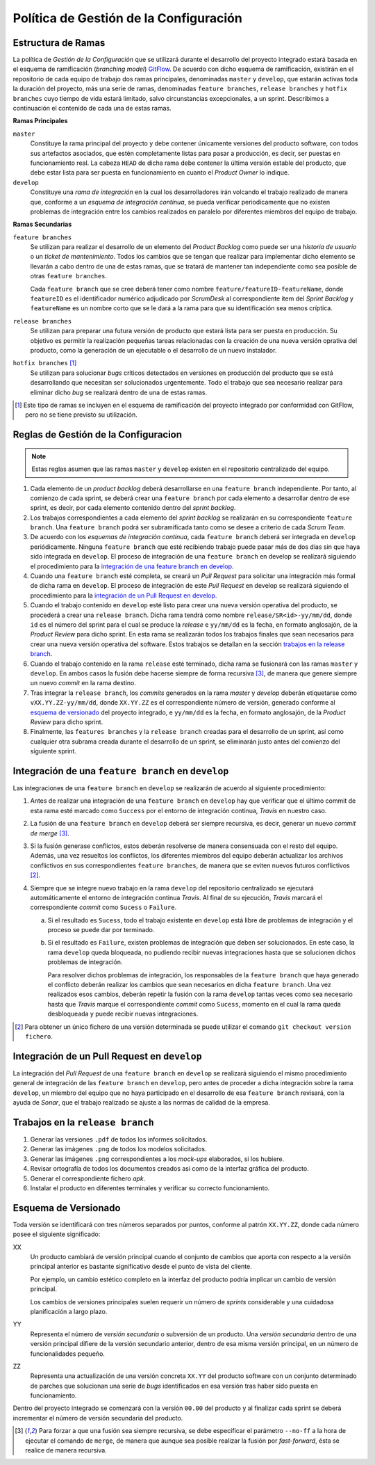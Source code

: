 ==========================================
 Política de Gestión de la Configuración
==========================================

Estructura de Ramas
---------------------

La política de *Gestión de la Configuración* que se utilizará durante el desarrollo del proyecto integrado estará basada en el esquema de ramificación (*branching model*) GitFlow_.
De acuerdo con dicho esquema de ramificación, existirán en el repositorio de cada equipo de trabajo dos ramas principales, denominadas ``master`` y ``develop``, que estarán activas  toda la duración del proyecto, más una serie de ramas, denominadas ``feature branches``, ``release branches`` y ``hotfix branches`` cuyo tiempo de vida estará limitado, salvo circunstancias excepcionales, a un sprint. Describimos a continuación el contenido de cada una de estas ramas.

.. _gitflow: https://nvie.com/posts/a-successful-git-branching-model/

**Ramas Principales**

``master``
  Constituye la rama principal del proyecto y debe contener únicamente versiones del producto software, con todos sus artefactos asociados, que estén completamente listas para pasar a producción, es decir, ser puestas en funcionamiento real. La cabeza ``HEAD`` de dicha rama debe contener la última versión estable del producto, que debe estar lista para ser puesta en funcionamiento en cuanto el *Product Owner* lo indique.

``develop``
  Constituye una *rama de integración* en la cual los desarrolladores irán volcando el trabajo realizado de manera que, conforme a un *esquema de integración continua*, se pueda verificar periodicamente que no existen problemas de integración entre los cambios realizados en paralelo por diferentes miembros del equipo de trabajo.

**Ramas Secundarias**

``feature branches``
  Se utilizan para realizar el desarrollo de un elemento del *Product Backlog* como puede ser una *historia de usuario* o un *ticket de mantenimiento*. Todos los cambios que se tengan que realizar para implementar dicho elemento se llevarán a cabo dentro de una de estas ramas, que se tratará de mantener tan independiente como sea posible de otras ``feature branches``.

  Cada ``feature branch`` que se cree deberá tener como nombre ``feature/featureID-featureName``, donde ``featureID`` es el identificador numérico adjudicado por *ScrumDesk* al correspondiente item del *Sprint Backlog* y ``featureName`` es un nombre corto que se le dará a la rama para que su identificación sea menos críptica.

``release branches``
  Se utilizan para preparar una futura versión de producto que estará lista para ser puesta en producción. Su objetivo es permitir la realización pequeñas tareas relacionadas con la creación de una nueva versión oprativa del producto, como la generación de un ejecutable o el desarrollo de un nuevo instalador.

``hotfix branches`` [#f0]_
  Se utilizan para solucionar *bugs* críticos detectados en versiones en producción del producto que se está desarrollando que necesitan ser solucionados urgentemente. Todo el trabajo que sea necesario realizar para eliminar dicho *bug* se realizará dentro de una de estas ramas.

.. [#f0] Este tipo de ramas se incluyen en el esquema de ramificación del proyecto integrado por conformidad con GitFlow, pero no se tiene previsto su utilización.

Reglas de Gestión de la Configuracion
---------------------------------------

.. note::
    Estas reglas asumen que las ramas ``master`` y ``develop`` existen en el repositorio centralizado del equipo.

#. Cada elemento de un *product backlog* deberá desarrollarse en una ``feature branch`` independiente. Por tanto, al comienzo de cada sprint, se deberá crear una ``feature branch`` por cada elemento a desarrollar dentro de ese sprint, es decir, por cada elemento contenido dentro del *sprint backlog*.
#. Los trabajos correspondientes a cada elemento del *sprint backlog* se realizarán en su correspondiente ``feature branch``. Una ``feature branch`` podrá ser subramificada tanto como se desee a criterio de cada *Scrum Team*.
#. De acuerdo con los *esquemas de integración continua*, cada ``feature branch`` deberá ser integrada en ``develop`` periódicamente. Ninguna ``feature branch`` que esté recibiendo trabajo puede pasar más de dos días sin que haya sido integrada en ``develop``. El proceso de integración de una ``feature branch`` en develop se realizará siguiendo el procedimiento para la `integración de una feature branch en develop`_.
#. Cuando una ``feature branch`` esté completa, se creará un *Pull Request* para solicitar una integración más formal de dicha rama en ``develop``. El proceso de integración de este *Pull Request* en develop se realizará siguiendo el procedimiento para la `integración de un Pull Request en develop`_.
#. Cuando el trabajo contenido en ``develop`` esté listo para crear una nueva versión operativa del producto, se procederá a crear una ``release branch``. Dicha rama tendrá como nombre ``release/SR<id>-yy/mm/dd``, donde ``id`` es el número del sprint para el cual se produce la *release* e ``yy/mm/dd`` es la fecha, en formato anglosajón, de la *Product Review* para dicho sprint. En esta rama se realizarán todos los trabajos finales que sean  necesarios para crear una nueva versión operativa del software. Estos trabajos se detallan en la sección `trabajos en la release branch`_.
#. Cuando el trabajo contenido en la rama ``release`` esté terminado, dicha rama se fusionará con las ramas ``master`` y ``develop``. En ambos casos la fusión debe hacerse siempre de forma recursiva [#f1]_, de manera que genere siempre un nuevo *commit* en la rama destino.
#. Tras integrar la ``release branch``, los *commits* generados en la rama *master* y *develop* deberán etiquetarse como ``vXX.YY.ZZ-yy/mm/dd``, donde ``XX.YY.ZZ`` es el correspondiente número de versión, generado conforme al `esquema de versionado`_ del proyecto integrado, e ``yy/mm/dd`` es la fecha, en formato anglosajón, de la *Product Review* para dicho sprint.
#. Finalmente, las ``features branches`` y la ``release branch`` creadas para el desarrollo de un sprint, así como cualquier otra subrama creada durante el desarrollo de un sprint, se eliminarán justo antes del comienzo del siguiente sprint.

Integración de una ``feature branch`` en ``develop``
-----------------------------------------------------

Las integraciones de una ``feature branch`` en ``develop`` se realizarán de acuerdo al siguiente procedimiento:

#. Antes de realizar una integración de una ``feature branch`` en ``develop`` hay que verificar que el último commit de esta rama esté marcado como ``Success`` por el entorno de integración continua, *Travis* en nuestro caso.
#. La fusión de una ``feature branch`` en ``develop`` deberá ser siempre recursiva, es decir, generar un nuevo *commit de merge* [#f1]_.
#. Si la fusión generase conflictos, estos deberán resolverse de manera consensuada con el resto del equipo. Además, una vez resueltos los conflictos, los diferentes miembros del equipo deberán actualizar los archivos conflictivos en sus correspondientes ``feature branches``, de manera que se eviten nuevos futuros conflictivos [#f2]_.
#. Siempre que se integre nuevo trabajo en la rama ``develop`` del repositorio centralizado se ejecutará automáticamente el entorno de integración continua *Travis*. Al final de su ejecución, *Travis* marcará el correspondiente *commit* como ``Sucess`` o ``Failure``.

   a. Si el resultado es ``Sucess``, todo el trabajo existente en ``develop`` está libre de problemas de integración y el proceso se puede dar por terminado.
   b. Si el resultado es ``Failure``, existen problemas de integración que deben ser solucionados. En este caso, la rama ``develop`` queda bloqueada, no pudiendo recibir nuevas integraciones hasta que se solucionen dichos problemas de integración.

      Para resolver dichos problemas de integración, los responsables de la ``feature branch`` que haya generado el conflicto deberán realizar los cambios que sean necesarios en dicha ``feature branch``. Una vez realizados esos cambios, deberán repetir la fusión con la rama ``develop`` tantas veces como sea necesario hasta que *Travis* marque el correspondiente *commit* como ``Sucess``, momento en el cual la rama queda desbloqueada y puede recibir nuevas integraciones.

.. [#f2] Para obtener un único fichero de una versión determinada se puede utilizar el comando ``git checkout version fichero``.

Integración de un Pull Request en ``develop``
----------------------------------------------

La integración del *Pull Request* de una ``feature branch`` en ``develop`` se realizará siguiendo el mismo procedimiento general de integración de las ``feature branch`` en ``develop``, pero antes de proceder a dicha integración sobre la rama ``develop``, un miembro del equipo que no haya participado en el desarrollo de esa ``feature branch`` revisará, con la ayuda de *Sonar*, que el trabajo realizado se ajuste a las normas de calidad de la empresa.

Trabajos en la ``release branch``
----------------------------------

#. Generar las versiones ``.pdf`` de todos los informes solicitados.
#. Generar las imágenes ``.png`` de todos los modelos solicitados.
#. Generar las imágenes ``.png`` correspondientes a los *mock-ups* elaborados, si los hubiere.
#. Revisar ortografía de todos los documentos creados así como de la interfaz gráfica del producto.
#. Generar el correspondiente fichero *apk*.
#. Instalar el producto en diferentes terminales y verificar su correcto funcionamiento.

Esquema de Versionado
----------------------

Toda versión se identificará con tres números separados por puntos, conforme al patrón ``XX.YY.ZZ``, donde cada número posee el siguiente significado:

XX
  Un producto cambiará de versión principal cuando el conjunto de cambios que aporta con respecto a la versión principal anterior es bastante significativo desde el punto de vista del cliente.

  Por ejemplo, un cambio estético completo en la interfaz del producto podría implicar un cambio de versión principal.

  Los cambios de versiones principales suelen requerir un número de *sprints* considerable y una cuidadosa planificación a largo plazo.

YY
  Representa el número de *versión secundaria* o subversión de un producto. Una *versión secundaria* dentro de una versión principal difiere de la versión secundario anterior, dentro de esa misma versión principal, en un número de funcionalidades pequeño.

ZZ
 Representa una actualización de una versión concreta ``XX.YY`` del producto software con un conjunto determinado de parches que solucionan una serie de *bugs* identificados en esa versión tras haber sido puesta en funcionamiento.

Dentro del proyecto integrado se comenzará con la versión ``00.00`` del producto y al finalizar cada sprint se deberá incrementar el número de versión secundaria del producto.

.. [#f1] Para forzar a que una fusión sea siempre recursiva, se debe especificar el parámetro ``--no-ff`` a la hora de ejecutar el comando de ``merge``, de manera que aunque sea posible realizar la fusión por *fast-forward*, ésta se realice de manera recursiva.
